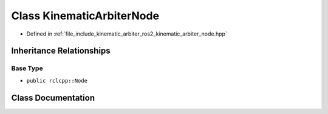 .. _exhale_class_classkinematic__arbiter_1_1ros2_1_1KinematicArbiterNode:

Class KinematicArbiterNode
==========================

- Defined in :ref:`file_include_kinematic_arbiter_ros2_kinematic_arbiter_node.hpp`


Inheritance Relationships
-------------------------

Base Type
*********

- ``public rclcpp::Node``


Class Documentation
-------------------


.. doxygenclass:: kinematic_arbiter::ros2::KinematicArbiterNode
   :project: KinematicArbiter
   :members:
   :protected-members:
   :undoc-members:
